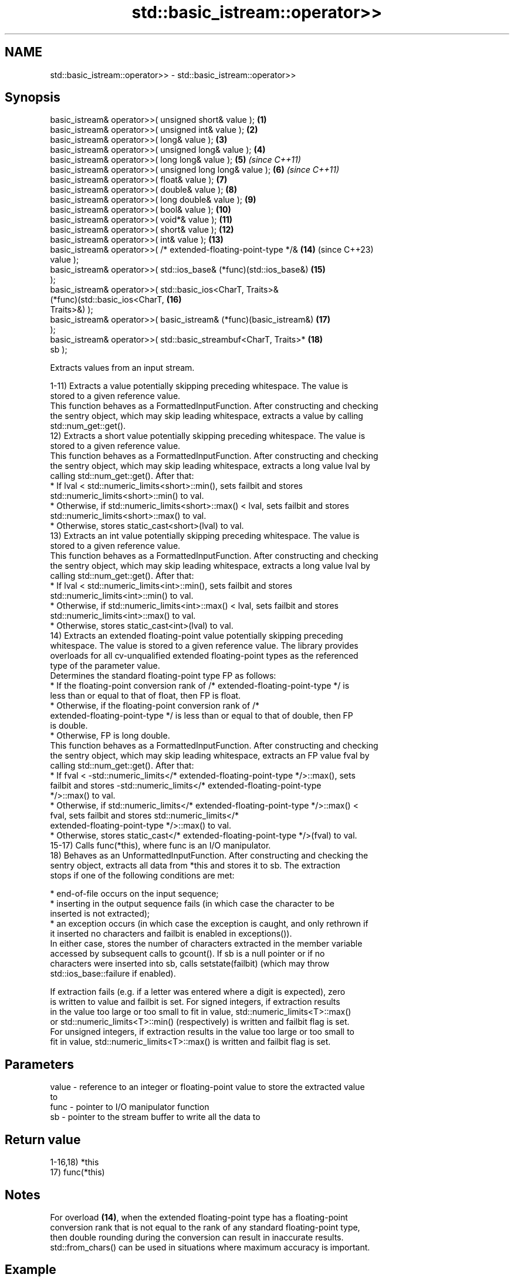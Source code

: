 .TH std::basic_istream::operator>> 3 "2024.06.10" "http://cppreference.com" "C++ Standard Libary"
.SH NAME
std::basic_istream::operator>> \- std::basic_istream::operator>>

.SH Synopsis
   basic_istream& operator>>( unsigned short& value );               \fB(1)\fP
   basic_istream& operator>>( unsigned int& value );                 \fB(2)\fP
   basic_istream& operator>>( long& value );                         \fB(3)\fP
   basic_istream& operator>>( unsigned long& value );                \fB(4)\fP
   basic_istream& operator>>( long long& value );                    \fB(5)\fP  \fI(since C++11)\fP
   basic_istream& operator>>( unsigned long long& value );           \fB(6)\fP  \fI(since C++11)\fP
   basic_istream& operator>>( float& value );                        \fB(7)\fP
   basic_istream& operator>>( double& value );                       \fB(8)\fP
   basic_istream& operator>>( long double& value );                  \fB(9)\fP
   basic_istream& operator>>( bool& value );                         \fB(10)\fP
   basic_istream& operator>>( void*& value );                        \fB(11)\fP
   basic_istream& operator>>( short& value );                        \fB(12)\fP
   basic_istream& operator>>( int& value );                          \fB(13)\fP
   basic_istream& operator>>( /* extended-floating-point-type */&    \fB(14)\fP (since C++23)
   value );
   basic_istream& operator>>( std::ios_base& (*func)(std::ios_base&) \fB(15)\fP
   );
   basic_istream& operator>>( std::basic_ios<CharT, Traits>&
                                  (*func)(std::basic_ios<CharT,      \fB(16)\fP
   Traits>&) );
   basic_istream& operator>>( basic_istream& (*func)(basic_istream&) \fB(17)\fP
   );
   basic_istream& operator>>( std::basic_streambuf<CharT, Traits>*   \fB(18)\fP
   sb );

   Extracts values from an input stream.

   1-11) Extracts a value potentially skipping preceding whitespace. The value is
   stored to a given reference value.
   This function behaves as a FormattedInputFunction. After constructing and checking
   the sentry object, which may skip leading whitespace, extracts a value by calling
   std::num_get::get().
   12) Extracts a short value potentially skipping preceding whitespace. The value is
   stored to a given reference value.
   This function behaves as a FormattedInputFunction. After constructing and checking
   the sentry object, which may skip leading whitespace, extracts a long value lval by
   calling std::num_get::get(). After that:
     * If lval < std::numeric_limits<short>::min(), sets failbit and stores
       std::numeric_limits<short>::min() to val.
     * Otherwise, if std::numeric_limits<short>::max() < lval, sets failbit and stores
       std::numeric_limits<short>::max() to val.
     * Otherwise, stores static_cast<short>(lval) to val.
   13) Extracts an int value potentially skipping preceding whitespace. The value is
   stored to a given reference value.
   This function behaves as a FormattedInputFunction. After constructing and checking
   the sentry object, which may skip leading whitespace, extracts a long value lval by
   calling std::num_get::get(). After that:
     * If lval < std::numeric_limits<int>::min(), sets failbit and stores
       std::numeric_limits<int>::min() to val.
     * Otherwise, if std::numeric_limits<int>::max() < lval, sets failbit and stores
       std::numeric_limits<int>::max() to val.
     * Otherwise, stores static_cast<int>(lval) to val.
   14) Extracts an extended floating-point value potentially skipping preceding
   whitespace. The value is stored to a given reference value. The library provides
   overloads for all cv-unqualified extended floating-point types as the referenced
   type of the parameter value.
   Determines the standard floating-point type FP as follows:
     * If the floating-point conversion rank of /* extended-floating-point-type */ is
       less than or equal to that of float, then FP is float.
     * Otherwise, if the floating-point conversion rank of /*
       extended-floating-point-type */ is less than or equal to that of double, then FP
       is double.
     * Otherwise, FP is long double.
   This function behaves as a FormattedInputFunction. After constructing and checking
   the sentry object, which may skip leading whitespace, extracts an FP value fval by
   calling std::num_get::get(). After that:
     * If fval < -std::numeric_limits</* extended-floating-point-type */>::max(), sets
       failbit and stores -std::numeric_limits</* extended-floating-point-type
       */>::max() to val.
     * Otherwise, if std::numeric_limits</* extended-floating-point-type */>::max() <
       fval, sets failbit and stores std::numeric_limits</*
       extended-floating-point-type */>::max() to val.
     * Otherwise, stores static_cast</* extended-floating-point-type */>(fval) to val.
   15-17) Calls func(*this), where func is an I/O manipulator.
   18) Behaves as an UnformattedInputFunction. After constructing and checking the
   sentry object, extracts all data from *this and stores it to sb. The extraction
   stops if one of the following conditions are met:

     * end-of-file occurs on the input sequence;
     * inserting in the output sequence fails (in which case the character to be
       inserted is not extracted);
     * an exception occurs (in which case the exception is caught, and only rethrown if
       it inserted no characters and failbit is enabled in exceptions()).
   In either case, stores the number of characters extracted in the member variable
   accessed by subsequent calls to gcount(). If sb is a null pointer or if no
   characters were inserted into sb, calls setstate(failbit) (which may throw
   std::ios_base::failure if enabled).

   If extraction fails (e.g. if a letter was entered where a digit is expected), zero
   is written to value and failbit is set. For signed integers, if extraction results
   in the value too large or too small to fit in value, std::numeric_limits<T>::max()
   or std::numeric_limits<T>::min() (respectively) is written and failbit flag is set.
   For unsigned integers, if extraction results in the value too large or too small to
   fit in value, std::numeric_limits<T>::max() is written and failbit flag is set.

.SH Parameters

   value - reference to an integer or floating-point value to store the extracted value
           to
   func  - pointer to I/O manipulator function
   sb    - pointer to the stream buffer to write all the data to

.SH Return value

   1-16,18) *this
   17) func(*this)

.SH Notes

   For overload \fB(14)\fP, when the extended floating-point type has a floating-point
   conversion rank that is not equal to the rank of any standard floating-point type,
   then double rounding during the conversion can result in inaccurate results.
   std::from_chars() can be used in situations where maximum accuracy is important.

.SH Example


// Run this code

 #include <iomanip>
 #include <iostream>
 #include <sstream>

 int main()
 {
     std::string input = "41 3.14 false hello world";
     std::istringstream stream(input);

     int n;
     double f;
     bool b;

     stream >> n >> f >> std::boolalpha >> b;
     std::cout << "n = " << n << '\\n'
               << "f = " << f << '\\n'
               << "b = " << std::boolalpha << b << '\\n';

     // extract the rest using the streambuf overload
     stream >> std::cout.rdbuf();
     std::cout << '\\n';
 }

.SH Output:

 n = 41
 f = 3.14
 b = false
 hello world

   Defect reports

   The following behavior-changing defect reports were applied retroactively to
   previously published C++ standards.

     DR    Applied to          Behavior as published              Correct behavior
                      it was unclear whether overload \fB(18)\fP
   LWG 64  C++98      can only rethrow the                    all exceptions caught
                      std::ios_base::failure thrown by        can be rethrown
                      calling setstate(failbit)
                      overload (12,13) delegated the
   LWG 118 C++98      extraction to num_get::get,             a long value is extracted
                      but it does not have overloads for      instead of short or int
                      short and int
                      overload \fB(18)\fP only rethrew exceptions
   LWG 413 C++98      thrown while extracting                 corrected sb to *this
                      characters from sb, but characters are
                      extracted from *this
                      overload \fB(18)\fP behaved as a
   LWG 567 C++98      FormattedInputFunction                  it behaves as an
                      because of the resolution of LWG issue  UnformattedInputFunction
                      60
                      overloads (12,13) did not store the
   LWG 661 C++98      extracted number                        stores the number if
                      to value due to the resolution of LWG   no overflow occurs
                      issue 118
   LWG 696 C++98      value was unchanged on extraction       set to zero or minimum/
                      failure                                 maximum values

.SH See also

   operator>>(std::basic_istream) extracts characters and character arrays
                                  \fI(function template)\fP
   operator<<                     performs stream input and output on strings
   operator>>                     \fI(function template)\fP
   operator<<                     performs stream input and output of bitsets
   operator>>                     \fI(function template)\fP
   operator<<                     serializes and deserializes a complex number
   operator>>                     \fI(function template)\fP
   operator<<                     performs stream input and output on pseudo-random
   operator>>                     number engine
   \fI(C++11)\fP                        \fI(function template)\fP
   operator<<                     performs stream input and output on pseudo-random
   operator>>                     number distribution
   \fI(C++11)\fP                        \fI(function template)\fP
   read                           extracts blocks of characters
                                  \fI(public member function)\fP
   readsome                       extracts already available blocks of characters
                                  \fI(public member function)\fP
   get                            extracts characters
                                  \fI(public member function)\fP
                                  extracts characters until the given character is
   getline                        found
                                  \fI(public member function)\fP
   from_chars                     converts a character sequence to an integer or
   \fI(C++17)\fP                        floating-point value
                                  \fI(function)\fP
